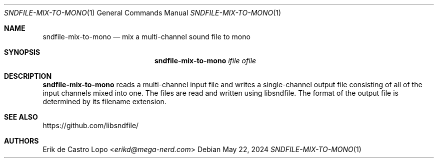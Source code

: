 .Dd May 22, 2024
.Dt SNDFILE-MIX-TO-MONO 1
.Os
.Sh NAME
.Nm sndfile-mix-to-mono
.Nd mix a multi-channel sound file to mono
.Sh SYNOPSIS
.Nm
.Ar ifile
.Ar ofile
.Sh DESCRIPTION
.Nm
reads a multi-channel input file and writes a single-channel output file
consisting of all of the input channels mixed into one.
The files are read and written using libsndfile.
The format of the output file is determined by its filename extension.
.Sh SEE ALSO
.Lk https://github.com/libsndfile/
.Sh AUTHORS
.An Erik de Castro Lopo Aq Mt erikd@mega-nerd.com
